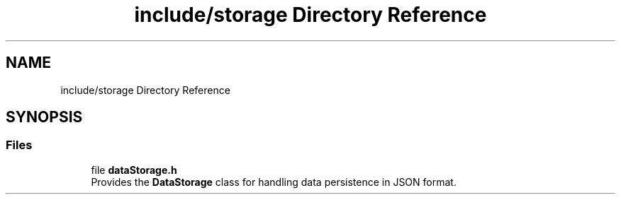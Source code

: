 .TH "include/storage Directory Reference" 3 "Fri Sep 22 2023" "Version v0.1" "API de Paris - Documentation du Gestionnaire" \" -*- nroff -*-
.ad l
.nh
.SH NAME
include/storage Directory Reference
.SH SYNOPSIS
.br
.PP
.SS "Files"

.in +1c
.ti -1c
.RI "file \fBdataStorage\&.h\fP"
.br
.RI "Provides the \fBDataStorage\fP class for handling data persistence in JSON format\&. "
.in -1c
